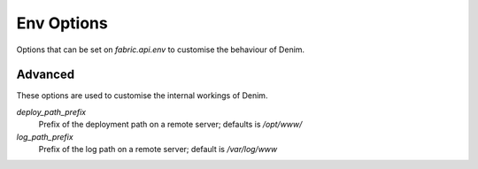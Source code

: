 ***********
Env Options
***********

Options that can be set on `fabric.api.env` to customise the behaviour of Denim.

Advanced
========

These options are used to customise the internal workings of Denim.

*deploy_path_prefix*
    Prefix of the deployment path on a remote server; defaults is `/opt/www/`

*log_path_prefix*
    Prefix of the log path on a remote server; default is `/var/log/www`

